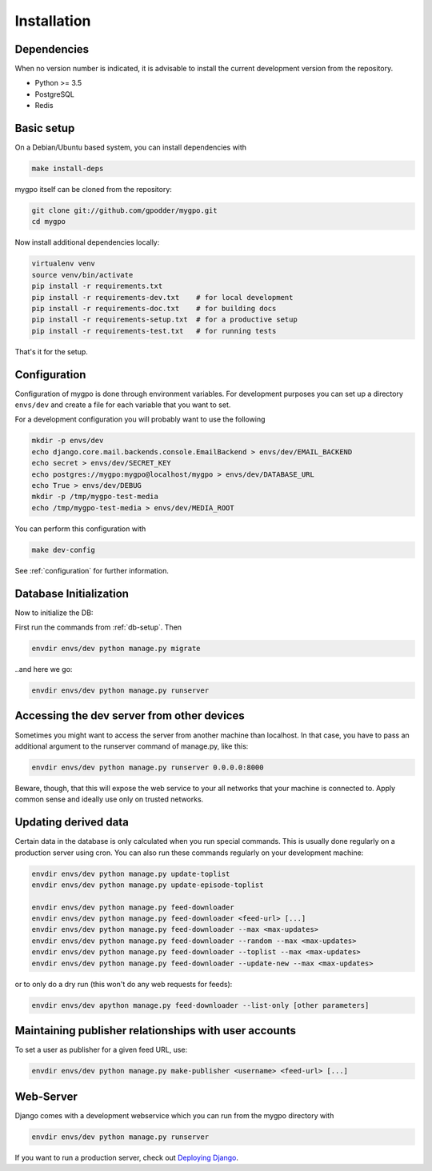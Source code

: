 Installation
============


Dependencies
------------

When no version number is indicated, it is advisable to install the current
development version from the repository.

* Python >= 3.5
* PostgreSQL
* Redis


Basic setup
-----------

On a Debian/Ubuntu based system, you can install dependencies with

.. code-block:: bash

    make install-deps


mygpo itself can be cloned from the repository:

.. code-block:: bash

    git clone git://github.com/gpodder/mygpo.git
    cd mygpo

Now install additional dependencies locally:


.. code-block:: bash

    virtualenv venv
    source venv/bin/activate
    pip install -r requirements.txt
    pip install -r requirements-dev.txt    # for local development
    pip install -r requirements-doc.txt    # for building docs
    pip install -r requirements-setup.txt  # for a productive setup
    pip install -r requirements-test.txt   # for running tests


That's it for the setup.


Configuration
-------------

Configuration of mygpo is done through environment variables. For development
purposes you can set up a directory ``envs/dev`` and create a file for each
variable that you want to set.

For a development configuration you will probably want to use the following

.. code-block:: bash

    mkdir -p envs/dev
    echo django.core.mail.backends.console.EmailBackend > envs/dev/EMAIL_BACKEND
    echo secret > envs/dev/SECRET_KEY
    echo postgres://mygpo:mygpo@localhost/mygpo > envs/dev/DATABASE_URL
    echo True > envs/dev/DEBUG
    mkdir -p /tmp/mygpo-test-media
    echo /tmp/mygpo-test-media > envs/dev/MEDIA_ROOT

You can perform this configuration with

.. code-block:: bash

    make dev-config

See :ref:`configuration` for further information.


Database Initialization
-----------------------

Now to initialize the DB:

First run the commands from :ref:`db-setup`. Then

.. code-block:: bash

    envdir envs/dev python manage.py migrate

..and here we go:

.. code-block:: bash

    envdir envs/dev python manage.py runserver



Accessing the dev server from other devices
-------------------------------------------

Sometimes you might want to access the server from another machine than
localhost. In that case, you have to pass an additional argument to the
runserver command of manage.py, like this:

.. code-block:: bash

    envdir envs/dev python manage.py runserver 0.0.0.0:8000

Beware, though, that this will expose the web service to your all networks
that your machine is connected to. Apply common sense and ideally use only
on trusted networks.


Updating derived data
---------------------

Certain data in the database is only calculated when you
run special commands. This is usually done regularly on
a production server using cron. You can also run these
commands regularly on your development machine:

.. code-block:: bash

    envdir envs/dev python manage.py update-toplist
    envdir envs/dev python manage.py update-episode-toplist

    envdir envs/dev python manage.py feed-downloader
    envdir envs/dev python manage.py feed-downloader <feed-url> [...]
    envdir envs/dev python manage.py feed-downloader --max <max-updates>
    envdir envs/dev python manage.py feed-downloader --random --max <max-updates>
    envdir envs/dev python manage.py feed-downloader --toplist --max <max-updates>
    envdir envs/dev python manage.py feed-downloader --update-new --max <max-updates>

or to only do a dry run (this won't do any web requests for feeds):

.. code-block:: bash

    envdir envs/dev apython manage.py feed-downloader --list-only [other parameters]


Maintaining publisher relationships with user accounts
------------------------------------------------------

To set a user as publisher for a given feed URL, use:

.. code-block:: bash

    envdir envs/dev python manage.py make-publisher <username> <feed-url> [...]


Web-Server
----------

Django comes with a development webservice which you can run from the mygpo
directory with

.. code-block:: bash

    envdir envs/dev python manage.py runserver

If you want to run a production server, check out `Deploying Django
<https://docs.djangoproject.com/en/dev/howto/deployment/>`_.
